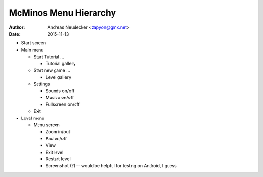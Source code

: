 ======================
McMinos Menu Hierarchy
======================

:Author:
  Andreas Neudecker <zapyon@gmx.net>

:Date: 2015-11-13

* Start screen

* Main menu

  * Start Tutorial ...

    * Tutorial gallery

  * Start new game ...

    * Level gallery

  * Settings

    * Sounds on/off
    * Musicc on/off
    * Fullscreen on/off

  * Exit

* Level menu

  * Menu screen

    * Zoom in/out
    * Pad on/off
    * View
    * Exit level
    * Restart level
    * Screenshot (?) -- would be helpful for testing on Android, I guess



